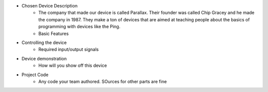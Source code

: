 * Chosen Device Description
	* The company that made our device is called Parallax. Their founder was called Chip Gracey and he made the company in 1987. They make a ton of devices that are aimed at teaching people about the basics of programming with devices like the Ping.
	* Basic Features
* Controlling the device
	* Required input/output signals
* Device demonstration
	* How will you show off this device
* Project Code
	* Any code your team authored. SOurces for other parts are fine
